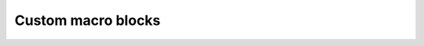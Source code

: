 Custom macro blocks
================================================================================

.. todo:: Add the guide to generate the LEF file
.. todo:: Explain how the mixed macro blocks work.